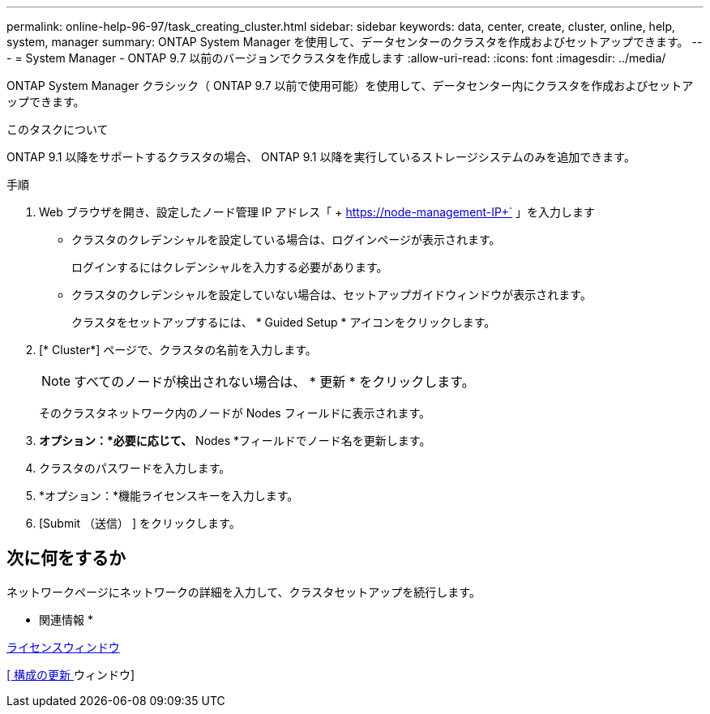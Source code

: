 ---
permalink: online-help-96-97/task_creating_cluster.html 
sidebar: sidebar 
keywords: data, center, create, cluster, online, help, system, manager 
summary: ONTAP System Manager を使用して、データセンターのクラスタを作成およびセットアップできます。 
---
= System Manager - ONTAP 9.7 以前のバージョンでクラスタを作成します
:allow-uri-read: 
:icons: font
:imagesdir: ../media/


[role="lead"]
ONTAP System Manager クラシック（ ONTAP 9.7 以前で使用可能）を使用して、データセンター内にクラスタを作成およびセットアップできます。

.このタスクについて
ONTAP 9.1 以降をサポートするクラスタの場合、 ONTAP 9.1 以降を実行しているストレージシステムのみを追加できます。

.手順
. Web ブラウザを開き、設定したノード管理 IP アドレス「 + https://node-management-IP+` 」を入力します
+
** クラスタのクレデンシャルを設定している場合は、ログインページが表示されます。
+
ログインするにはクレデンシャルを入力する必要があります。

** クラスタのクレデンシャルを設定していない場合は、セットアップガイドウィンドウが表示されます。
+
クラスタをセットアップするには、 * Guided Setup * アイコンをクリックします。



. [* Cluster*] ページで、クラスタの名前を入力します。
+
[NOTE]
====
すべてのノードが検出されない場合は、 * 更新 * をクリックします。

====
+
そのクラスタネットワーク内のノードが Nodes フィールドに表示されます。

. *オプション：*必要に応じて、* Nodes *フィールドでノード名を更新します。
. クラスタのパスワードを入力します。
. *オプション：*機能ライセンスキーを入力します。
. [Submit （送信） ] をクリックします。




== 次に何をするか

ネットワークページにネットワークの詳細を入力して、クラスタセットアップを続行します。

* 関連情報 *

xref:reference_licenses_window.adoc[ライセンスウィンドウ]

xref:reference_configuration_updates_window.adoc[[ 構成の更新 ] ウィンドウ]
